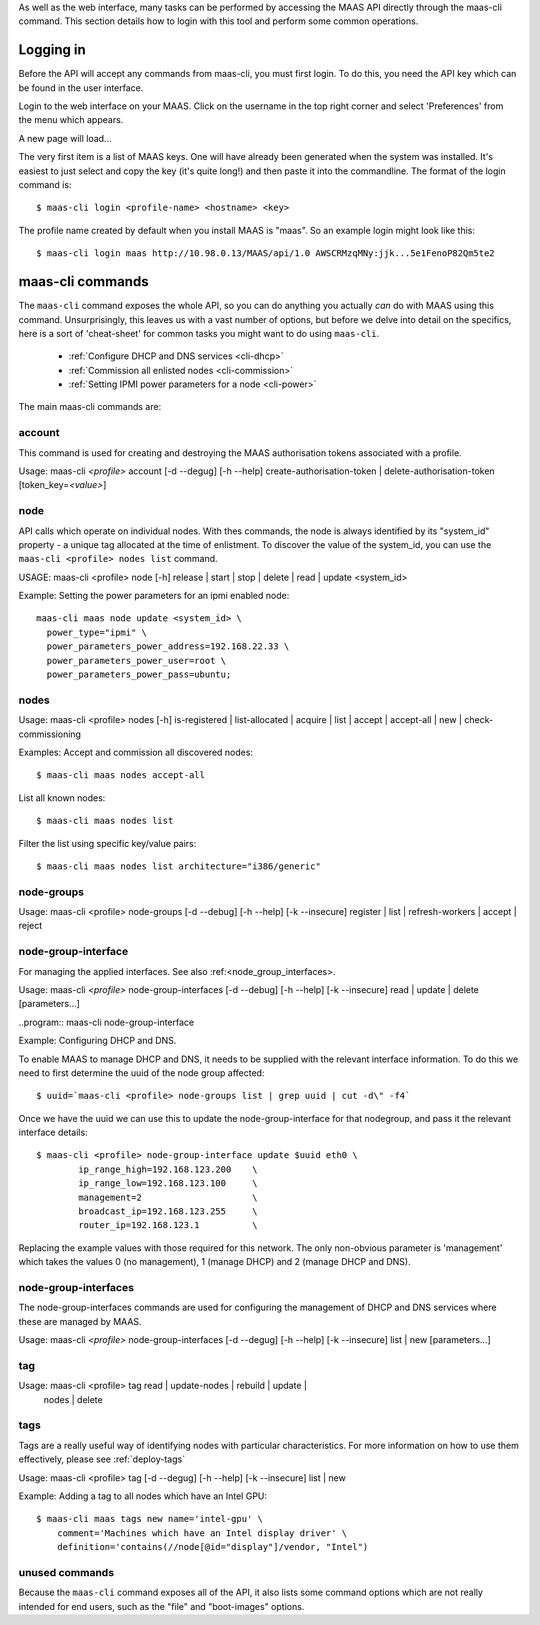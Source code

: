 
As well as the web interface, many tasks can be performed by accessing
the MAAS API directly through the maas-cli command. This section
details how to login with this tool and perform some common
operations.

.. _api-key:

Logging in
----------

Before the API will accept any commands from maas-cli, you must first
login. To do this, you need the API key which can be found in the user
interface.

Login to the web interface on your MAAS. Click on the username in the
top right corner and select 'Preferences' from the menu which appears.

.. image:: media/maascli-prefs.*

A new page will load... 

.. image:: media/maascli-key.*

The very first item is a list of MAAS keys. One will have already been
generated when the system was installed. It's easiest to just select
and copy the key (it's quite long!) and then paste it into the
commandline. The format of the login command is::

 $ maas-cli login <profile-name> <hostname> <key>

The profile name created by default when you install MAAS is
"maas". So an example login might look like this::

$ maas-cli login maas http://10.98.0.13/MAAS/api/1.0 AWSCRMzqMNy:jjk...5e1FenoP82Qm5te2


maas-cli commands
-----------------

The ``maas-cli`` command exposes the whole API, so you can do anything
you actually *can* do with MAAS using this command. Unsurprisingly,
this leaves us with a vast number of options, but before we delve into
detail on the specifics, here is a sort of 'cheat-sheet' for common
tasks you might want to do using ``maas-cli``.

  *  :ref:`Configure DHCP and DNS services <cli-dhcp>`

  *  :ref:`Commission all enlisted nodes <cli-commission>`

  *  :ref:`Setting IPMI power parameters for a node <cli-power>`

The main maas-cli commands are:

.. program:: maas-cli

.. option:: list

  lists the details [name url auth-key] of all the currently logged-in
  profiles.

.. option:: login  <profile>  <url>  <key> 

  Logs in to the MAAS controller API at the given URL, using the key
  provided and associates this connection with the given profile name.

.. option::logout  <profile> 

  Logs out from the given profile, flushing the stored credentials.

.. option:: refresh

  Refreshes the API descriptions of all the current logged in
  profiles. This may become necessary for example when upgrading the
  maas packages to ensure the command-line options match with the API.

.. option:: <profile> [command] [options] ...  

  Using the given profile name instructs ``maas-cli`` to direct the
  subsequent commands and options to the relevant MAAS, which for the
  current API are detailed below...


account
^^^^^^^
This command is used for creating and destroying the
MAAS authorisation tokens associated with a profile.

Usage: maas-cli *<profile>* account [-d --degug] [-h --help]
create-authorisation-token | delete-authorisation-token [token_key=\
*<value>*]

.. program:: maas-cli account

.. option:: -d, --debug

   Displays debug information listing the API responses.
	
.. option:: -h, --help

   Display usage information.

.. option:: -k, --insecure 

   Disables the SSL certificate check.

.. option:: x-create-authorisation-token `

    Creates a new MAAS authorisation token for the current profile
    which can be used to authenticate connections to the API.

.. option:: x-delete-authorisation-token token_key=<value>

    Removes the given key from the list of authorisation tokens.




.. boot-images  - not useful in user context
.. ^^^^^^^^^^^


.. files   - not useful in user context
.. ^^^^^


node
^^^^

API calls which operate on individual nodes. With thes commands, the
node is always identified by its "system_id" property - a unique tag
allocated at the time of enlistment. To discover the value of the
system_id, you can use the ``maas-cli <profile> nodes list`` command.

USAGE: maas-cli <profile> node [-h] release | start | stop | delete |
read | update <system_id>

.. program:: maas-cli node

.. option:: -h, --help

   Display usage information.

.. option:: release <system_id>

   Releases the node given by  *<system_id>*

.. option:: start <system_id>
 
   Powers up the node identified by *<system_id>* (where MAAS has
   information for power management for this node).

.. option:: stop <system_id>
 
   Powers off the node identified by *<system_id>* (where MAAS has
   information for power management for this node).

.. option:: delete <system_id>
 
   Removes the given node from the MAAS database.

.. option:: read <system_id>
 
   Returns all the current known information aboyt the node specified
   by *<system_id>*

.. option:: update <system_id> [parameters...]
 
   Used to change or set specific values for the node. The valid
   parameters are listed below::

      hostname=<value>
           The new hostname for this node.

      architecture=<value> 
           Sets the architecture type, where <value>
           is a string containing a valid architecture type,
           e.g. "i386/generic"

      power_type=<value> 
           Apply the given dotted decimal value as the
           broadcast IP address for this subnet.

      power_parameters_{param1}... =<value> 
           Set the given power
           parameters. Note that the valid options for these depend on
           the power type chosen

      power_parameters_skip_check 'true' | 'false' 
           Whether to sanity check the supplied parameters against this 
           node's declared power type. The default is 'false'.



.. _cli-power:

Example: Setting the power parameters for an ipmi enabled node::

  maas-cli maas node update <system_id> \
    power_type="ipmi" \
    power_parameters_power_address=192.168.22.33 \
    power_parameters_power_user=root \
    power_parameters_power_pass=ubuntu;




nodes
^^^^^

Usage: maas-cli <profile> nodes [-h] is-registered | list-allocated |
acquire | list | accept | accept-all | new | check-commissioning

.. program:: maas-cli nodes

.. option:: -h, --help

   Display usage information.


.. option:: accept <system_id>

   Accepts the node referenced by <system_id>.

.. option:: x-accept-all

   Accepts all currently discovered but not previously accepted nodes.

.. option:: acquire

   Allocates a node to the profile used to issue the command. Any
   ready node may be allocated.

.. option:: is-registered mac_address='<address>'

   Checks to see whether the specified MAC address is registered to a
   node.

.. option:: list

   Returns a JSON formatted object listing all the currently known
   nodes, their system_id, status and other details.

.. option:: x-list-allocated

   Returns a JSON formatted object listing all the currently allocated
   nodes, their system_id, status and other details.

.. option:: new  architecture=<value> mac_addresses=<value> [parameters]

   Creates a new node entry given the provided key=value information
   for the node. A minimum of the MAC address and architecture must be
   provided. Other parameters may also be supplied::

     architecture="<value>" - The architecture of the node, must be
     one of the recognised architecture strings (e.g. "i386/generic")
     hostname="<value>" - a name for this node. If not supplied a name
     will be generated.  
     mac_addresses="<value>" - The mac address(es)
     allocated to this node.  
     powertype="<value>" - the power type of
     the node (e.g. virsh, ipmi)


.. option:: x-check-commissioning

   Displays current status of nodes in the commissioning phase. Any
   that have not returned before the system timeout value are listed
   as "failed".

.. _cli-commission:

Examples:
Accept and commission all discovered nodes::

 $ maas-cli maas nodes accept-all

List all known nodes::

 $ maas-cli maas nodes list

Filter the list using specific key/value pairs::

 $ maas-cli maas nodes list architecture="i386/generic"



node-groups
^^^^^^^^^^^
Usage: maas-cli <profile> node-groups [-d --debug] [-h --help] [-k
--insecure] register | list | refresh-workers | accept | reject

.. program:: maas-cli node-groups

.. option:: -d, --debug

   Displays debug information listing the API responses.
	
.. option:: -h, --help

   Display usage information.

.. option:: -k, --insecure 

   Disables the SSL certificate check.

.. option:: register uuid=<value> name=<value> interfaces=<json_string>
   
   Registers a new node group with the given name and uuid. The
   interfaces parameter must be supplied in the form of a JSON string
   comprising the key/value data for the interface to be used, for
   example: interface='["ip":"192.168.21.5","interface":"eth1", \
   "subnet_mask":"255.255.255.0","broadcast_ip":"192.168.21.255", \
   "router_ip":"192.168.21.1", "ip_range_low":"192.168.21.10", \
   "ip_range_high":"192.168.21.50"}]'

.. option:: list

   Returns a JSON list of all currently defined node groups.   

.. option:: refresh_workers

   It sounds a bit like they will get a cup of tea and a
   biscuit. Actually this just sends each node-group worker an update
   of it's credentials (API key, node-group name). This command is
   usually not needed at a user level, but is often used by worker
   nodes.

.. option:: accept <uuid>
   
   Accepts a node-group or number of nodegroups indicated by the
   supplied uuid

.. option:: reject <uuid>

   Rejects a node-group or number of nodegroups indicated by the
   supplied uuid



node-group-interface
^^^^^^^^^^^^^^^^^^^^
For managing the applied interfaces. See also :ref:<node_group_interfaces>.

Usage: maas-cli *<profile>* node-group-interfaces [-d --debug] [-h
--help] [-k --insecure] read | update | delete [parameters...]

..program:: maas-cli node-group-interface

.. option:: read <uuid> <interface>
   
   Returns the current settings for the given uuid and interface

.. option:: update [parameters]
   
   Changes the settings for the interface according to the given
   parameters::

      management=  0 | 1 | 2
           The service to be managed on the interface ( 0= none, 1=DHCP, 2=DHCP and DNS).

      subnet_mask=<value>
           Apply the given dotted decimal value as the subnet mask.

      broadcast_ip=<value>
           Apply the given dotted decimal value as the broadcast IP address for this subnet.

      router_ip=<value>      
           Apply the given dotted decimal value as the default router address for this subnet.

      ip_range_low=<value>  
           The lowest value of IP address to allocate via DHCP

      ip_range_high=<value>  
           The highest value of IP address to allocate via DHCP 

.. option:: delete <uuid> <interface>

   Removes the entry for the given uuid and interface.
   
   .. _cli-dhcp:

Example:
Configuring DHCP and DNS.

To enable MAAS to manage DHCP and DNS, it needs to be supplied with the relevant 
interface information. To do this we need to first determine the uuid of the
node group affected::

 $ uuid=`maas-cli <profile> node-groups list | grep uuid | cut -d\" -f4`
 
Once we have the uuid we can use this to update the node-group-interface for
that nodegroup, and pass it the relevant interface details::

 $ maas-cli <profile> node-group-interface update $uuid eth0 \
         ip_range_high=192.168.123.200    \
         ip_range_low=192.168.123.100     \
         management=2                     \
         broadcast_ip=192.168.123.255     \
         router_ip=192.168.123.1          \

Replacing the example values with those required for this network. The only 
non-obvious parameter is 'management' which takes the values 0 (no management), 1
(manage DHCP) and 2 (manage DHCP and DNS).


.. _node-group-interfaces
node-group-interfaces
^^^^^^^^^^^^^^^^^^^^^

The node-group-interfaces commands are used for configuring the
management of DHCP and DNS services where these are managed by MAAS.

Usage: maas-cli *<profile>* node-group-interfaces [-d --degug] [-h
--help] [-k --insecure] list | new [parameters...]

.. program:: maas-cli node-group-interfaces

.. option:: -d, --debug

   Displays debug information listing the API responses.
	
.. option:: -h, --help

   Display usage information.

.. option:: -k, --insecure 

   Disables the SSL certificate check.

.. option:: list <label>

   Lists the current stored configurations for the given identifier
   <label> in a key:value format which should be easy to decipher.

        
.. option:: new <label> ip=<value> interface=<if_device> [parameters...]
              
   Creates a new interface group. The required parameters are the IP
   address and the network interface this appies to (e.g. eth0). In
   order to do anything useful, further parameters are required::

      management= 0 | 1 | 2 
           The service to be managed on the interface
           ( 0= none, 1=DHCP, 2=DHCP and DNS).

      subnet_mask=<value>
           Apply the given dotted decimal value as the subnet mask.

      broadcast_ip=<value> 
           Apply the given dotted decimal value as the
           broadcast IP address for this subnet.

      router_ip=<value> 
           Apply the given dotted decimal value as the
           default router address for this subnet.

      ip_range_low=<value>  
           The lowest value of IP address to allocate via DHCP

      ip_range_high=<value>  
           The highest value of IP address to allocate via DHCP




tag 
^^^

Usage: maas-cli <profile> tag read | update-nodes | rebuild | update |
  nodes | delete 

.. program:: maas-cli tag

.. option:: read <tag_name>
   
   Returns information on the tag specified by <name>

.. option:: update-nodes <tag_name> [add="<system_id>"]
            [remove="<system_id>"] [nodegroup="<system_id>"]

   Applies or removes the given tag from a list of nodes specified by
   either or both of add="<system_id>" and remove="<system_id>". The
   nodegroup parameter, which restricts the operations to a particular
   nodegroup, is optional, but only the superuser can execute this
   command without it.

.. option:: rebuild

   Triggers a rebuild of the tag to node mapping. 

.. option:: update <tag_name> [name=<value>] | [comment=<value>]
            |[definition=<value>]
   
   Updates the tag identified by tag_name. Any or all of name,comment
   and definition may be supplied as parameters. If no parameters are
   supplied, this command returns the current values.

.. option:: nodes <tag_name>

   Returns a list of nodes which are associated with the given tag.

.. option:: delete <tag_name>

   Deletes the given tag.

tags 
^^^^ 
Tags are a really useful way of identifying nodes with particular 
characteristics. For more information on how to use them effectively, 
please see :ref:`deploy-tags`

Usage: maas-cli <profile> tag [-d --degug] [-h --help] [-k
--insecure] list | new

.. program:: maas-cli tag

.. option:: -d, --debug

   Displays debug information listing the API responses.
	
.. option:: -h, --help

   Display usage information.

.. option:: -k, --insecure 

   Disables the SSL certificate check.

.. option:: list
  
   Returns a JSON object listing all the current tags known by the MAAS server

.. option:: create name=<value> definition=<value> [comment=<value>]

   Creates a new tag with the given name and definition. A comment is
   optional. Names must be unique, obviously - an error will be
   returned if the given name already exists. The definition is in the form of 
   an XPath expression which parses the XML returned by running ``lshw`` on the 
   node.
   
Example:
Adding a tag to all nodes which have an Intel GPU::

   $ maas-cli maas tags new name='intel-gpu' \
       comment='Machines which have an Intel display driver' \
       definition='contains(//node[@id="display"]/vendor, "Intel")
 

unused commands 
^^^^^^^^^^^^^^^ 
Because the ``maas-cli`` command exposes all of the API, it also lists
some command options which are not really intended for end users, such
as the "file" and "boot-images" options.


